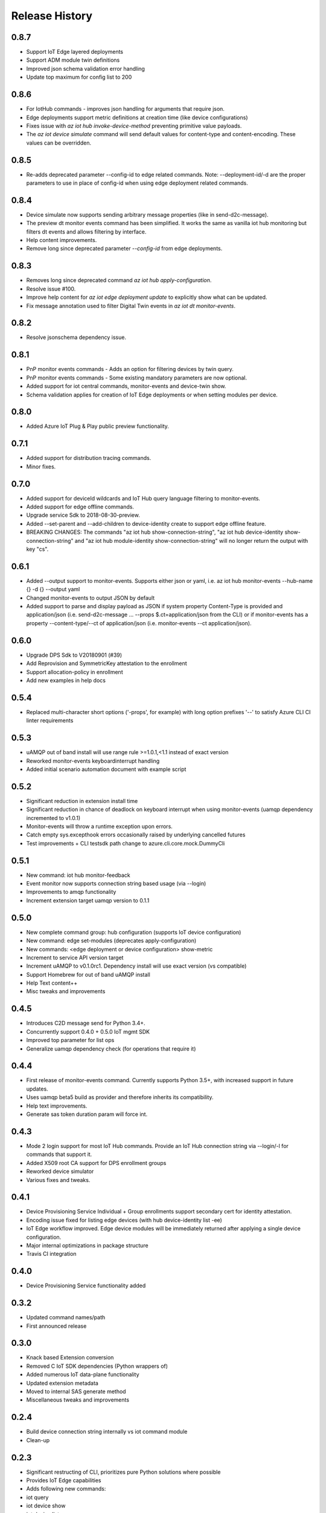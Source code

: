.. :changelog:

Release History
===============

0.8.7
+++++++++++++++
- Support IoT Edge layered deployments
- Support ADM module twin definitions
- Improved json schema validation error handling
- Update top maximum for config list to 200

0.8.6
+++++++++++++++
- For IotHub commands - improves json handling for arguments that require json.
- Edge deployments support metric definitions at creation time (like device configurations)
- Fixes issue with `az iot hub invoke-device-method` preventing primitive value payloads.
- The `az iot device simulate` command will send default values for content-type and content-encoding. These values can be overridden.

0.8.5
+++++++++++++++
- Re-adds deprecated parameter --config-id to edge related commands. Note: --deployment-id/-d are the proper parameters to use in place of config-id when using edge deployment related commands.

0.8.4
+++++++++++++++
- Device simulate now supports sending arbitrary message properties (like in send-d2c-message).
- The preview dt monitor events command has been simplified. It works the same as vanilla iot hub monitoring but filters dt events and allows filtering by interface.
- Help content improvements.
- Remove long since deprecated parameter `--config-id` from edge deployments.

0.8.3
+++++++++++++++
- Removes long since deprecated command `az iot hub apply-configuration`.
- Resolve issue #100.
- Improve help content for `az iot edge deployment update` to explicitly show what can be updated.
- Fix message annotation used to filter Digital Twin events in `az iot dt monitor-events`.

0.8.2
+++++++++++++++
* Resolve jsonschema dependency issue.

0.8.1
+++++++++++++++
* PnP monitor events commands - Adds an option for filtering devices by twin query.
* PnP monitor events commands - Some existing mandatory parameters are now optional.
* Added support for iot central commands, monitor-events and device-twin show.
* Schema validation applies for creation of IoT Edge deployments or when setting modules per device.

0.8.0
+++++++++++++++
* Added Azure IoT Plug & Play public preview functionality.

0.7.1
+++++++++++++++
* Added support for distribution tracing commands.
* Minor fixes.

0.7.0
+++++++++++++++
* Added support for deviceId wildcards and IoT Hub query language filtering to monitor-events.
* Added support for edge offline commands.
* Upgrade service Sdk to 2018-08-30-preview.
* Added --set-parent and --add-children to device-identity create to support edge offline feature.
* BREAKING CHANGES: The commands "az iot hub show-connection-string", "az iot hub device-identity show-connection-string" and "az iot hub module-identity show-connection-string" will no longer return the output with key "cs".

0.6.1
+++++++++++++++
* Added --output support to monitor-events. Supports either json or yaml, i.e. az iot hub monitor-events --hub-name {} -d {} --output yaml
* Changed monitor-events to output JSON by default
* Added support to parse and display payload as JSON if system property Content-Type is provided and application/json (i.e. send-d2c-message ... --props $.ct=application/json from the CLI) or if monitor-events has a property --content-type/--ct of application/json (i.e. monitor-events --ct application/json).

0.6.0
+++++++++++++++
* Upgrade DPS Sdk to V20180901 (#39)
* Add Reprovision and SymmetricKey attestation to the enrollment
* Support allocation-policy in enrollment
* Add new examples in help docs

0.5.4
+++++++++++++++
* Replaced multi-character short options ('-props', for example) with long option prefixes '--' to satisfy Azure CLI CI linter requirements

0.5.3
+++++++++++++++
* uAMQP out of band install will use range rule >=1.0.1,<1.1 instead of exact version
* Reworked monitor-events keyboardinterrupt handling
* Added initial scenario automation document with example script

0.5.2
+++++++++++++++
* Significant reduction in extension install time
* Significant reduction in chance of deadlock on keyboard interrupt when using monitor-events (uamqp dependency incremented to v1.0.1)
* Monitor-events will throw a runtime exception upon errors.
* Catch empty sys.excepthook errors occasionally raised by underlying cancelled futures
* Test improvements + CLI testsdk path change to azure.cli.core.mock.DummyCli

0.5.1
+++++++++++++++
* New command: iot hub monitor-feedback
* Event monitor now supports connection string based usage (via --login)
* Improvements to amqp functionality
* Increment extension target uamqp version to 0.1.1

0.5.0
+++++++++++++++
* New complete command group: hub configuration (supports IoT device configuration)
* New command: edge set-modules (deprecates apply-configuration)
* New commands: <edge deployment or device configuration> show-metric
* Increment to service API version target
* Increment uAMQP to v0.1.0rc1. Dependency install will use exact version (vs compatible)
* Support Homebrew for out of band uAMQP install
* Help Text content++
* Misc tweaks and improvements

0.4.5
+++++++++++++++
* Introduces C2D message send for Python 3.4+.
* Concurrently support 0.4.0 + 0.5.0 IoT mgmt SDK
* Improved top parameter for list ops
* Generalize uamqp dependency check (for operations that require it)

0.4.4
+++++++++++++++
* First release of monitor-events command. Currently supports Python 3.5+, with increased support in future updates.
* Uses uamqp beta5 build as provider and therefore inherits its compatibility.
* Help text improvements.
* Generate sas token duration param will force int.

0.4.3
+++++++++++++++
* Mode 2 login support for most IoT Hub commands. Provide an IoT Hub connection string via --login/-l for commands that support it.
* Added X509 root CA support for DPS enrollment groups
* Reworked device simulator
* Various fixes and tweaks.

0.4.1
+++++++++++++++
* Device Provisioning Service Individual + Group enrollments support secondary cert for identity attestation.
* Encoding issue fixed for listing edge devices (with hub device-identity list -ee)
* IoT Edge workflow improved. Edge device modules will be immediately returned after applying a single device configuration.
* Major internal optimizations in package structure
* Travis CI integration

0.4.0
+++++++++++++++
* Device Provisioning Service functionality added

0.3.2
+++++++++++++++
* Updated command names/path
* First announced release

0.3.0
+++++++++++++++
* Knack based Extension conversion
* Removed C IoT SDK dependencies (Python wrappers of)
* Added numerous IoT data-plane functionality
* Updated extension metadata
* Moved to internal SAS generate method
* Miscellaneous tweaks and improvements

0.2.4
+++++++++++++++
* Build device connection string internally vs iot command module
* Clean-up

0.2.3
+++++++++++++++
* Significant restructing of CLI, prioritizes pure Python solutions where possible
* Provides IoT Edge capabilities
* Adds following new commands:
* iot query 
* iot device show 
* iot device list 
* iot device create 
* iot device update 
* iot device delete 
* iot device twin show 
* iot device twin update 
* iot device module show 
* iot device module list 
* iot device module create 
* iot device module update 
* iot device module delete 
* iot device module twin show 
* iot device module twin update 
* iot device module twin replace 
* iot configuration apply 
* iot configuration create 
* iot configuration update 
* iot configuration delete 
* iot configuration show 
* iot configuration list
* Bug fixes

0.1.2
+++++++++++++++
* Updated extension metadata with tweaked Az CLI names.
* Device simulate supports receive count of infinity and message count of 0.

0.1.1
+++++++++++++++
* Collection of new commands most of which use IoT SDK as the provider
* Show and update device twin
* Invoke device method
* Device simulation
* Hub message send (Cloud-to-device) 
* New device message send (Device-to-cloud) supports http, amqp, mqtt
* Get SAS token
